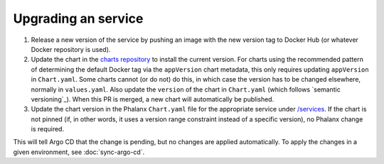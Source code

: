 ####################
Upgrading an service
####################

#. Release a new version of the service by pushing an image with the new version tag to Docker Hub (or whatever Docker repository is used).

#. Update the chart in the `charts repository <https://github.com/lsst-sqre/charts>`__ to install the current version.
   For charts using the recommended pattern of determining the default Docker tag via the ``appVersion`` chart metadata, this only requires updating ``appVersion`` in ``Chart.yaml``.
   Some charts cannot (or do not) do this, in which case the version has to be changed elsewhere, normally in ``values.yaml``.
   Also update the ``version`` of the chart in ``Chart.yaml`` (which follows `semantic versioning`_).
   When this PR is merged, a new chart will automatically be published.

#. Update the chart version in the Phalanx ``Chart.yaml`` file for the appropriate service under `/services <https://github.com/lsst-sqre/phalanx/tree/master/services>`__.
   If the chart is not pinned (if, in other words, it uses a version range constraint instead of a specific version), no Phalanx change is required.

This will tell Argo CD that the change is pending, but no changes are applied automatically.
To apply the changes in a given environment, see :doc:`sync-argo-cd`.
